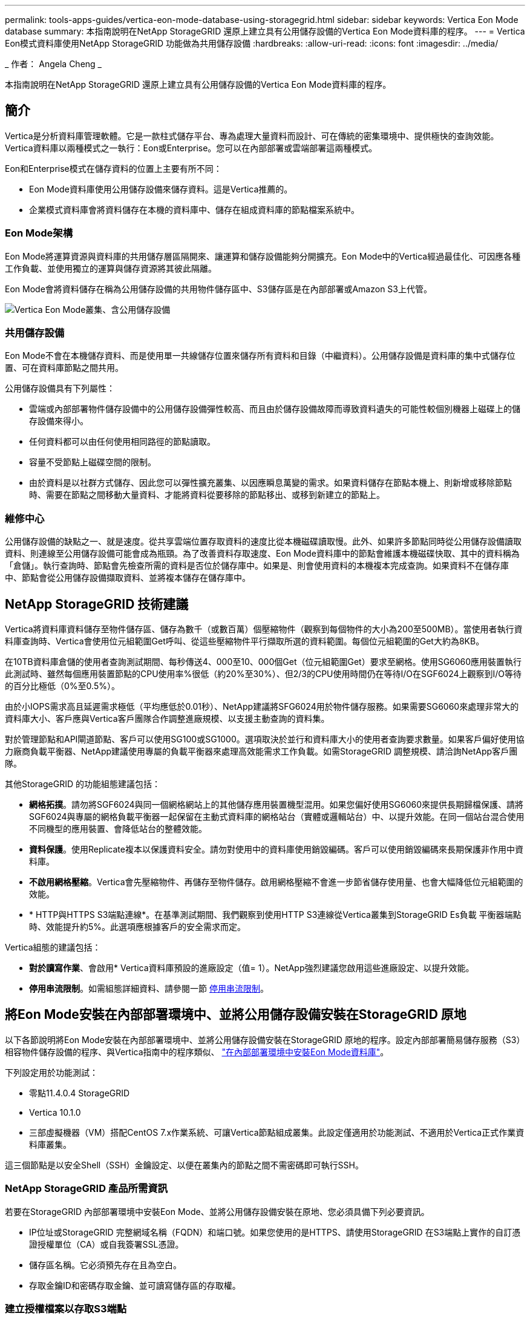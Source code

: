 ---
permalink: tools-apps-guides/vertica-eon-mode-database-using-storagegrid.html 
sidebar: sidebar 
keywords: Vertica Eon Mode database 
summary: 本指南說明在NetApp StorageGRID 還原上建立具有公用儲存設備的Vertica Eon Mode資料庫的程序。 
---
= Vertica Eon模式資料庫使用NetApp StorageGRID 功能做為共用儲存設備
:hardbreaks:
:allow-uri-read: 
:icons: font
:imagesdir: ../media/


[role="lead"]
_ 作者： Angela Cheng _

本指南說明在NetApp StorageGRID 還原上建立具有公用儲存設備的Vertica Eon Mode資料庫的程序。



== 簡介

Vertica是分析資料庫管理軟體。它是一款柱式儲存平台、專為處理大量資料而設計、可在傳統的密集環境中、提供極快的查詢效能。Vertica資料庫以兩種模式之一執行：Eon或Enterprise。您可以在內部部署或雲端部署這兩種模式。

Eon和Enterprise模式在儲存資料的位置上主要有所不同：

* Eon Mode資料庫使用公用儲存設備來儲存資料。這是Vertica推薦的。
* 企業模式資料庫會將資料儲存在本機的資料庫中、儲存在組成資料庫的節點檔案系統中。




=== Eon Mode架構

Eon Mode將運算資源與資料庫的共用儲存層區隔開來、讓運算和儲存設備能夠分開擴充。Eon Mode中的Vertica經過最佳化、可因應各種工作負載、並使用獨立的運算與儲存資源將其彼此隔離。

Eon Mode會將資料儲存在稱為公用儲存設備的共用物件儲存區中、S3儲存區是在內部部署或Amazon S3上代管。

image:vertica-eon/sg-vertica-eon-mode-cluster-with-communal-storage.png["Vertica Eon Mode叢集、含公用儲存設備"]



=== 共用儲存設備

Eon Mode不會在本機儲存資料、而是使用單一共線儲存位置來儲存所有資料和目錄（中繼資料）。公用儲存設備是資料庫的集中式儲存位置、可在資料庫節點之間共用。

公用儲存設備具有下列屬性：

* 雲端或內部部署物件儲存設備中的公用儲存設備彈性較高、而且由於儲存設備故障而導致資料遺失的可能性較個別機器上磁碟上的儲存設備來得小。
* 任何資料都可以由任何使用相同路徑的節點讀取。
* 容量不受節點上磁碟空間的限制。
* 由於資料是以社群方式儲存、因此您可以彈性擴充叢集、以因應瞬息萬變的需求。如果資料儲存在節點本機上、則新增或移除節點時、需要在節點之間移動大量資料、才能將資料從要移除的節點移出、或移到新建立的節點上。




=== 維修中心

公用儲存設備的缺點之一、就是速度。從共享雲端位置存取資料的速度比從本機磁碟讀取慢。此外、如果許多節點同時從公用儲存設備讀取資料、則連線至公用儲存設備可能會成為瓶頸。為了改善資料存取速度、Eon Mode資料庫中的節點會維護本機磁碟快取、其中的資料稱為「倉儲」。執行查詢時、節點會先檢查所需的資料是否位於儲存庫中。如果是、則會使用資料的本機複本完成查詢。如果資料不在儲存庫中、節點會從公用儲存設備擷取資料、並將複本儲存在儲存庫中。



== NetApp StorageGRID 技術建議

Vertica將資料庫資料儲存至物件儲存區、儲存為數千（或數百萬）個壓縮物件（觀察到每個物件的大小為200至500MB）。當使用者執行資料庫查詢時、Vertica會使用位元組範圍Get呼叫、從這些壓縮物件平行擷取所選的資料範圍。每個位元組範圍的Get大約為8KB。

在10TB資料庫倉儲的使用者查詢測試期間、每秒傳送4、000至10、000個Get（位元組範圍Get）要求至網格。使用SG6060應用裝置執行此測試時、雖然每個應用裝置節點的CPU使用率%很低（約20%至30%）、但2/3的CPU使用時間仍在等待I/O在SGF6024上觀察到I/O等待的百分比極低（0%至0.5%）。

由於小IOPS需求高且延遲需求極低（平均應低於0.01秒）、NetApp建議將SFG6024用於物件儲存服務。如果需要SG6060來處理非常大的資料庫大小、客戶應與Vertica客戶團隊合作調整進廠規模、以支援主動查詢的資料集。

對於管理節點和API閘道節點、客戶可以使用SG100或SG1000。選項取決於並行和資料庫大小的使用者查詢要求數量。如果客戶偏好使用協力廠商負載平衡器、NetApp建議使用專屬的負載平衡器來處理高效能需求工作負載。如需StorageGRID 調整規模、請洽詢NetApp客戶團隊。

其他StorageGRID 的功能組態建議包括：

* *網格拓撲*。請勿將SGF6024與同一個網格網站上的其他儲存應用裝置機型混用。如果您偏好使用SG6060來提供長期歸檔保護、請將SGF6024與專屬的網格負載平衡器一起保留在主動式資料庫的網格站台（實體或邏輯站台）中、以提升效能。在同一個站台混合使用不同機型的應用裝置、會降低站台的整體效能。
* *資料保護*。使用Replicate複本以保護資料安全。請勿對使用中的資料庫使用銷毀編碼。客戶可以使用銷毀編碼來長期保護非作用中資料庫。
* *不啟用網格壓縮*。Vertica會先壓縮物件、再儲存至物件儲存。啟用網格壓縮不會進一步節省儲存使用量、也會大幅降低位元組範圍的效能。
* * HTTP與HTTPS S3端點連線*。在基準測試期間、我們觀察到使用HTTP S3連線從Vertica叢集到StorageGRID Es負載 平衡器端點時、效能提升約5%。此選項應根據客戶的安全需求而定。


Vertica組態的建議包括：

* *對於讀寫作業*、會啟用* Vertica資料庫預設的進廠設定（值= 1）。NetApp強烈建議您啟用這些進廠設定、以提升效能。
* *停用串流限制*。如需組態詳細資料、請參閱一節 <<Streamlimitations,停用串流限制>>。




== 將Eon Mode安裝在內部部署環境中、並將公用儲存設備安裝在StorageGRID 原地

以下各節說明將Eon Mode安裝在內部部署環境中、並將公用儲存設備安裝在StorageGRID 原地的程序。設定內部部署簡易儲存服務（S3）相容物件儲存設備的程序、與Vertica指南中的程序類似、 link:https://www.vertica.com/docs/10.1.x/HTML/Content/Authoring/InstallationGuide/EonOnPrem/InstallingEonOnPremiseWithMinio.htm?tocpath=Installing%20Vertica%7CInstalling%20Vertica%20For%20Eon%20Mode%20on-Premises%7C_____2["在內部部署環境中安裝Eon Mode資料庫"^]。

下列設定用於功能測試：

* 零點11.4.0.4 StorageGRID
* Vertica 10.1.0
* 三部虛擬機器（VM）搭配CentOS 7.x作業系統、可讓Vertica節點組成叢集。此設定僅適用於功能測試、不適用於Vertica正式作業資料庫叢集。


這三個節點是以安全Shell（SSH）金鑰設定、以便在叢集內的節點之間不需密碼即可執行SSH。



=== NetApp StorageGRID 產品所需資訊

若要在StorageGRID 內部部署環境中安裝Eon Mode、並將公用儲存設備安裝在原地、您必須具備下列必要資訊。

* IP位址或StorageGRID 完整網域名稱（FQDN）和端口號。如果您使用的是HTTPS、請使用StorageGRID 在S3端點上實作的自訂憑證授權單位（CA）或自我簽署SSL憑證。
* 儲存區名稱。它必須預先存在且為空白。
* 存取金鑰ID和密碼存取金鑰、並可讀寫儲存區的存取權。




=== 建立授權檔案以存取S3端點

建立存取S3端點的授權檔案時、必須符合下列先決條件：

* 已安裝Vertica。
* 叢集已設定、設定並準備好建立資料庫。


若要建立存取S3端點的授權檔案、請遵循下列步驟：

. 登入Vertica節點、執行「admintool」以建立Eon Mode資料庫。
+
預設使用者為「dbadmin」、是在Vertica叢集安裝期間建立的。

. 使用文字編輯器在「/home/DBadmin'」目錄下建立檔案。檔案名稱可以是您想要的任何內容、例如「shg_auth.conf」。
. 如果S3端點使用標準HTTP連接埠80或HTTPS連接埠443、請跳過連接埠號碼。若要使用HTTPS、請設定下列值：
+
** 「awsenablehttps = 1」、否則請將值設為「0」。
** 「awsaith =<S3存取金鑰ID>:<秘密存取金鑰>'
** 「aws端 點=<s/s3 StorageGRID 端點>:<port>'
+
若要使用自訂CA或自我簽署的SSL憑證來進行StorageGRID SESS3端點HTTPS連線、請指定憑證的完整檔案路徑和檔名。此檔案必須位於每個Vertica節點上的相同位置、並對所有使用者具有讀取權限。如果StorageGRID 由已知的CA簽署了SESS3端點SSL憑證、請跳過此步驟。

+
「awscafile =<檔案路徑/檔案名稱>」

+
例如、請參閱下列範例檔案：

+
[listing]
----
awsauth = MNVU4OYFAY2xyz123:03vuO4M4KmdfwffT8nqnBmnMVTr78Gu9wANabcxyz
awsendpoint = s3.england.connectlab.io:10443
awsenablehttps = 1
awscafile = /etc/custom-cert/grid.pem
----
+

NOTE: 在正式作業環境中、客戶應在StorageGRID 一個S3負載平衡器端點上、實作由已知CA簽署的伺服器憑證。







=== 在所有Vertica節點上選擇一個進廠路徑

在每個節點上為倉儲儲存路徑選擇或建立目錄。您為倉儲儲存路徑參數所提供的目錄必須具有下列項目：

* 叢集中所有節點的相同路徑（例如、「/home/DBadmin/depot」）
* DBAdmin使用者可讀取且可寫入
* 足夠的儲存容量
+
根據預設、Vertica會使用60%的檔案系統空間、其中包含用於倉儲儲存設備的目錄。您可以使用「cred_db」命令中的「-kepot-sizes」引數來限制庫房的大小。請參閱 link:https://www.vertica.com/blog/sizing-vertica-cluster-eon-mode-database/["調整Eon模式資料庫的Vertica叢集規模"^] 文章以瞭解一般的Vertica規模調整準則、或洽詢您的Vertica客戶經理。

+
如果不存在「admintools create_db"工具、則會嘗試為您建立一個進廠路徑。





=== 建立Eon內部部署資料庫

若要建立Eon內部部署資料庫、請遵循下列步驟：

. 若要建立資料庫、請使用「admintooles create_db]工具。
+
下列清單提供本範例中使用之引數的簡短說明。如需所有必要和選用引數的詳細說明、請參閱Vertica文件。

+
** -x <在中建立之授權檔案的路徑/檔名 <<createauthorization,「建立授權檔案以存取S3端點」>> >。
+
授權詳細資料會在成功建立後儲存在資料庫內。您可以移除此檔案、以避免公開S3秘密金鑰。

** 公用儲存位置<S3：//storagegrid Bucketname>
** s <用於此資料庫的Vertica節點以逗號分隔的清單>
** -d <要建立的資料庫名稱>
** p <要為此新資料庫設定的密碼>。例如、請參閱下列命令範例：
+
[listing]
----
admintools -t create_db -x sg_auth.conf --communal-storage-location=s3://vertica --depot-path=/home/dbadmin/depot --shard-count=6 -s vertica-vm1,vertica-vm2,vertica-vm3 -d vmart -p '<password>'
----
+
根據資料庫的節點數、建立新資料庫需要幾分鐘的時間。第一次建立資料庫時、系統會提示您接受授權合約。





例如、請參閱下列授權檔案範例和「create db]命令：

[listing]
----
[dbadmin@vertica-vm1 ~]$ cat sg_auth.conf
awsauth = MNVU4OYFAY2CPKVXVxxxx:03vuO4M4KmdfwffT8nqnBmnMVTr78Gu9wAN+xxxx
awsendpoint = s3.england.connectlab.io:10445
awsenablehttps = 1

[dbadmin@vertica-vm1 ~]$ admintools -t create_db -x sg_auth.conf --communal-storage-location=s3://vertica --depot-path=/home/dbadmin/depot --shard-count=6 -s vertica-vm1,vertica-vm2,vertica-vm3 -d vmart -p 'xxxxxxxx'
Default depot size in use
Distributing changes to cluster.
    Creating database vmart
    Starting bootstrap node v_vmart_node0007 (10.45.74.19)
    Starting nodes:
        v_vmart_node0007 (10.45.74.19)
    Starting Vertica on all nodes. Please wait, databases with a large catalog may take a while to initialize.
    Node Status: v_vmart_node0007: (DOWN)
    Node Status: v_vmart_node0007: (DOWN)
    Node Status: v_vmart_node0007: (DOWN)
    Node Status: v_vmart_node0007: (UP)
    Creating database nodes
    Creating node v_vmart_node0008 (host 10.45.74.29)
    Creating node v_vmart_node0009 (host 10.45.74.39)
    Generating new configuration information
    Stopping single node db before adding additional nodes.
    Database shutdown complete
    Starting all nodes
Start hosts = ['10.45.74.19', '10.45.74.29', '10.45.74.39']
    Starting nodes:
        v_vmart_node0007 (10.45.74.19)
        v_vmart_node0008 (10.45.74.29)
        v_vmart_node0009 (10.45.74.39)
    Starting Vertica on all nodes. Please wait, databases with a large catalog may take a while to initialize.
    Node Status: v_vmart_node0007: (DOWN) v_vmart_node0008: (DOWN) v_vmart_node0009: (DOWN)
    Node Status: v_vmart_node0007: (DOWN) v_vmart_node0008: (DOWN) v_vmart_node0009: (DOWN)
    Node Status: v_vmart_node0007: (DOWN) v_vmart_node0008: (DOWN) v_vmart_node0009: (DOWN)
    Node Status: v_vmart_node0007: (DOWN) v_vmart_node0008: (DOWN) v_vmart_node0009: (DOWN)
    Node Status: v_vmart_node0007: (UP) v_vmart_node0008: (UP) v_vmart_node0009: (UP)
Creating depot locations for 3 nodes
Communal storage detected: rebalancing shards

Waiting for rebalance shards. We will wait for at most 36000 seconds.
Installing AWS package
    Success: package AWS installed
Installing ComplexTypes package
    Success: package ComplexTypes installed
Installing MachineLearning package
    Success: package MachineLearning installed
Installing ParquetExport package
    Success: package ParquetExport installed
Installing VFunctions package
    Success: package VFunctions installed
Installing approximate package
    Success: package approximate installed
Installing flextable package
    Success: package flextable installed
Installing kafka package
    Success: package kafka installed
Installing logsearch package
    Success: package logsearch installed
Installing place package
    Success: package place installed
Installing txtindex package
    Success: package txtindex installed
Installing voltagesecure package
    Success: package voltagesecure installed
Syncing catalog on vmart with 2000 attempts.
Database creation SQL tasks completed successfully. Database vmart created successfully.
----
[cols="1a,1a"]
|===
| 物件大小（位元組） | 鏟斗/物件金鑰完整路徑 


 a| 
"61歲"
 a| 
「s 3：//Vertica/051/026d63ae9d4a33237bf0e2c2cf2a794a00a0000s000021a07/026d63ae9d4a33237bf0e2c2cf2a794a00a0000a21a07_0_0_0_0.DFS'」



 a| 
《145》
 a| 
「s 3：//Vertica/2c4/026d63ae9d4a33237bf0e2c2cf2a794a00a000021a3d/026d63ae9d4a33237bf0e2c2c2a794a00a0000a21a3d_0_0.DFs」



 a| 
《146》
 a| 
「s 3：//Vertica/33C/026d63ae9d4a33237bf0e2c2cf2a794a00a0000s000021a1d/026d63ae9d4a33237bf0e2c2c2a794a00a0000a21a1d_0_0.dfs」



 a| 
《40》
 a| 
「s 3：//Vertica/382/026d63ae9d4a33237bf0e2c2cf2a794a00a0000s000021a31 / 026d63ae9d4a33237bf0e2c2cf2a794a00a000021a31_0_0_0.DFs」



 a| 
《145》
 a| 
「s 3：//Vertica/42f/026d63ae9d4a33237bf0e2c2cf2a794a00a0000s000021a21/026d63ae9d4a33237bf0e2c2c2cf2a794a00a0000a21a21a21a21_0_0_0_0.DFS'」



 a| 
"34"
 a| 
「s 3：//Vertica/472/026d63ae9d4a33237bf0e2c2cf2a794a00a0000s000021a25/026d63ae9d4a33237bf0e2c2cf2a794a00a000021a25_0_0_0.DFs」



 a| 
《41》
 a| 
「s 3：//Vertica/476/026d63ae9d4a33237bf0e2c2cf2a794a00a000021a2d/026d63ae9d4a33237bf0e2c2c2cf2a794a00a000021a2a2d_0_0_0_0.DFs」



 a| 
"61歲"
 a| 
「s 3：//Vertica/52A/026d63ae9d4a33237bf0e2c2cf2a794a00a000021a5d/026d63ae9d4a33237bf0e2c2c2a794a00a0000a21a5d_0_0.DFs」



 a| 
《131》
 a| 
「s 3：//Vertica/5d2/026d63ae9d4a33237bf0e2c2cf2a794a00a0000s000021a19/026d63ae9d4a33237bf0e2c2c2a794a00a0000a21a19_0_0_0.DFS'



 a| 
《91》
 a| 
「s 3：//Vertica/5f7/026d63ae9d4a33237bf0e2c2cf2a794a00a0000s000021a11/026d63ae9d4a33237bf0e2c2c2a794a00a0000a21a11_0_0_0.DFS'」



 a| 
《118》
 a| 
「s 3：//Vertica/82d/026d63ae9d4a33237bf0e2c2cf2a794a00a0000s000021a15/026d63ae9d4a33237bf0e2c2cf2a794a00a0000a21a15_0_0_0.DFs」



 a| 
《115》
 a| 
「s 3：//Vertica/9a2/026d63ae9d4a33237bf0e2c2cf2a794a00a0000s000021a61/026d63ae9d4a33237bf0e2c2c2a794a00a0000a21a61_0_0_0.DFS'」



 a| 
《33》
 a| 
「s 3：//Vertica/ACD/026d63ae9d4a33237bf0e2c2cf2a794a00a0000s000021a29 / 026d63ae9d4a33237bf0e2c2cf2a794a00a000021a29 _0_0_0.DFS'」



 a| 
《133》
 a| 
「s 3：//Vertica/b98/ 026d63ae9d4a33237bf0e2c2cf2a794a00a000021a4d/026d63ae9d4a33237bf0e2c2c2a794a00a0000a21a4d_0_0.dfs」



 a| 
《38》
 a| 
「s 3：//Vertica/db3/026d63ae9d4a33237bf0e2c2cf2a794a00a0000s000021a49/ 026d63ae9d4a33237bf0e2c2cf2a794a00a0000a21a49_0_0_0.DFS'」



 a| 
《38》
 a| 
「s 3：//Vertica/EBA / 026d63ae9d4a33237bf0e2c2cf2a794a00a0000s000021a59/026d63ae9d4a33237bf0e2c2cf2a794a00a0000a21a59_0_0_0.DFs」



 a| 
《21521920》
 a| 
「s 3：//Vertica /中繼資料/VMart/Archites/026d63ae9d4a33237bf0e2c2c2c2a794a00a00002152/026d63ae9d4a33237bf0e2c2c2a794a00a0000a0000a0000a2152.tar」



 a| 
《6865408》
 a| 
「s 3：//Vertica /中繼資料/VMart/Archites/026d63ae9d4a33237bf0e2c2cf2a794a00a000021602/026d63ae9d4a33237bf0e2c2cf2a794a00a0000a0000a2162.tar」



 a| 
《204217344》
 a| 
「s 3：//Vertica /中繼資料/VMart/Archites/026d63ae9d4a33237bf0e2c2cf2a794a00a000021610/026d63ae9d4a33237bf0e2c2cf2a794a00a0000a0000a21610.tar」



 a| 
《16109056》
 a| 
「s 3：//Vertica /中繼資料/VMart/Archites/026d63ae9d4a33237bf0e2c2cf2a794a00a0000s0000217e0/026d63ae9d4a33237bf0e2c2c2a794a00a0000a0000a0000a217e0.tar」



 a| 
《12853248》
 a| 
「s 3：//Vertica /中繼資料/VMart/Archites/026d63ae9d4a33237bf0e2c2cf2a794a00a000021800/026d63ae9d4a33237bf0e2c2cf2a794a00a0000a00a00002180.tar」



 a| 
《8937984》
 a| 
「s 3：//Vertica /中繼資料/VMart/Archites/026d63ae9d4a33237bf0e2c2cf2a794a00a0000187a/026d63ae9d4a33237bf0e2c2c2a794a00a0000a0000187a.tar]



 a| 
《56260608》
 a| 
「s 3：//Vertica /中繼資料/VMart/Archites/026d63ae9d4a33237bf0e2c2cf2a794a00a000018b2/026d63ae9d4a33237bf0e2c2c2a794a00a0000a0000a218b2.tar」



 a| 
《53947904》
 a| 
「s 3：//Vertica /中繼資料/VMart/Archites/026d63ae9d4a33237bf0e2c2cf2a794a00a0000219ba/ 026d63ae9d4a33237bf0e2c2cf2a794a00a0000a0000a219ba.tar'」



 a| 
《44932608》
 a| 
「s 3：//Vertica /中繼資料/VMart/Archites/026d63ae9d4a33237bf0e2c2cf2a794a00a00000000219de/026d63ae9d4a33237bf0e2c2cf2a794a00a0000a0000a219de.tar」



 a| 
《256306688》
 a| 
「s 3：//Vertica/mata/VMart/Archites/026d63ae9d4a33237bf0e2c2c2c2a794a00a000021a6e/026d63ae9d4a33237bf0e2c2c2c2a794a00a0000a0000a00a0000a2a6a0000a6a6a6a6a6a6a6ae.tar



 a| 
《8062464》
 a| 
「s 3：//Vertica /中繼資料/VMart/Archites/026d63ae9d4a33237bf0e2c2c2cf2a794a00a000021e34/ 026d63ae9d4a33237bf0e2c2c2a794a00a0000a00a0000a000021e34.tar]



 a| 
《20024832》
 a| 
「s 3：//Vertica /中繼資料/VMart/Archites/026d63ae9d4a33237bf0e2c2cf2a794a00a000021e70-026d63ae9d4a33237bf0e2c2c2a794a00a0000a0000a70a.tar]



 a| 
《104444》
 a| 
「s 3：//Vertica/metadmetada/VMart/叢 集_config.json」



 a| 
《822666》
 a| 
s 3：//Vertica /中繼資料/VMart/nodes/v_vmart節點0016/Catalog/859703b06a3456d95d0be28575a673/nates/c13_13/chkpt_1.cat.gz`



 a| 
"254"
 a| 
「s 3：//Vertica /中繼資料/VMart/nodes/v_v_vmart節點0016/Catalog/859703b06a3456d95d0be28575a673/checks/c13_13/completed」



 a| 
《2958》
 a| 
「s 3：//Vertica /中繼資料/VMart/nodes/v_vmart節點0016/Catalog/859703b06a3456d95d0be28573/narates/c2_2/chkpt_1.cat.gz`」



 a| 
《231》
 a| 
「s 3：//Vertica /中繼資料/VMart/nodes/v_vmart節點0016/Catalog/859703b06a3456d95d0be28575a673/nates/c2_2/completed」



 a| 
《822521》
 a| 
「s 3：//Vertica /中繼資料/VMart/nodes/v_vmart節點0016/Catalog/859703b06a3456d95d0be28573/narates/c4_4/chkpt_1.cat.gz`」



 a| 
《231》
 a| 
「s 3：//Vertica /中繼資料/VMart/nodes/v_vmart節點0016/Catalog/859703b06a3456d95d0be28575a673/checks/c4_4/completed」



 a| 
《746513》
 a| 
「s 3：//Vertica /中繼資料/VMart/nodes/v_vmart節點0016/Catalog/859703b06a3456d95d0be28575a673/Txnlogs/txn_14_g14.cat`」



 a| 
《2596》
 a| 
「s 3：//Vertica /中繼資料/VMart/nodes/v_vmart節點0016/Catalog/859703b06a3456d95d0be28575a673/Txnlogs/txn_3_g3.cat.gz`」



 a| 
《821065》
 a| 
「s 3：//Vertica /中繼資料/VMart/nodes/v_vmart節點0016/Catalog/859703b06a3456d95d0be28575a673/Txnlogs/txn_4_g4.cat.gz`」



 a| 
《6440》
 a| 
「s 3：//Vertica /中繼資料/VMart/nodes/v_vmart節點0016/Catalog/859703b06a3456d95d0be28575a673/Txnlogs/txn_5_g5.cat`」



 a| 
"8518"
 a| 
「s 3：//Vertica /中繼資料/VMart/nodes/v_vmart節點0016/Catalog/859703b06a3456d95d0be28575a673/Txnlogs/txn_8_g8.cat`」



 a| 
0
 a| 
「s 3：//Vertica /中繼資料/VMart/nodes/v_vmart節點0016/Catalog/859703b06a3456d95d0be28575a673/tiered_catalog.cat`」



 a| 
《822922》
 a| 
「s 3：//Vertica /中繼資料/VMart/nodes/v_vmart節點0017/Catalog/859703b06a3456d95d0be28573a673/narates/C14_7/chkpt_1.cat.gz`」



 a| 
"232"
 a| 
「s 3：//Vertica /中繼資料/VMart/nodes/v_vmart節點0017/Catalog/859703b06a3456d95d0be28575a673/nates/C14_7/completed」



 a| 
《822930》
 a| 
s 3：//Vertica /中繼資料/VMart/nodes/v_vmart節點0017/Catalog/859703b06a3456d95d0be2857a673/Txnlogs/txn_14_g7.cat.gz`



 a| 
《755033》
 a| 
s 3：//Vertica /中繼資料/VMart/nodes/v_vmart節點0017/Catalog/859703b06a3456d95d0be2857a673/Txnlogs/txn_15_g8.cat`



 a| 
0
 a| 
s 3：//Vertica /中繼資料/VMart/nodes/v_vmart節點0017/Catalog/859703b06a3456d95d0be2857a673/tiered_catalog.cat`



 a| 
《822922》
 a| 
「s 3：//Vertica /中繼資料/VMart/nodes/v_vmart節點0018/Catalog/859703b06a3456d95d0be28573a673/narates/C14_7/chkpt_1.cat.gz`」



 a| 
"232"
 a| 
「s 3：//Vertica /中繼資料/VMart/nodes/v_vmart節點0018/Catalog/859703b06a3456d95d0be28575a673/nates/C14_7/completed」



 a| 
《822930》
 a| 
s 3：//Vertica /中繼資料/VMart/nodes/v_vmart節點0018/Catalog/859703b06a3456d95d0be285775a673/Txnlogs/txn_14_g7.cat.gz`



 a| 
《755033》
 a| 
s 3：//Vertica /中繼資料/VMart/nodes/v_vmart節點0018/Catalog/859703b06a3456d95d0be285775a673/Txnlogs/txn_15_g8.cat`



 a| 
0
 a| 
「s 3：//Vertica /中繼資料/VMart/nodes/v_vmart節點0018/Catalog/859703b06a3456d95d0be28575a673/tiered_catalog.cat`」

|===


=== 停用串流限制

此程序以Vertica指南為基礎、適用於其他內部部署物件儲存設備、應適用於StorageGRID 下列項目：

. 建立資料庫之後、請將「AWSStreamingConnectionPercentage」組態參數設為「0」、以停用該參數。對於使用公用儲存設備的Eon Mode內部部署安裝、此設定是不必要的。此組態參數可控制VRTica用於串流讀取之物件存放區的連線數目。在雲端環境中、此設定有助於避免物件存放區的串流資料佔用所有可用的檔案處理代碼。它會保留一些檔案處理常用於其他物件存放區作業。由於內部部署物件存放區的延遲很低、因此不需要使用此選項。
. 使用「vsql」陳述式來更新參數值。密碼是您在「建立Eon內部部署資料庫」中設定的資料庫密碼。例如、請參閱下列輸出範例：


[listing]
----
[dbadmin@vertica-vm1 ~]$ vsql
Password:
Welcome to vsql, the Vertica Analytic Database interactive terminal.
Type:   \h or \? for help with vsql commands
        \g or terminate with semicolon to execute query
        \q to quit
dbadmin=> ALTER DATABASE DEFAULT SET PARAMETER AWSStreamingConnectionPercentage = 0; ALTER DATABASE
dbadmin=> \q
----


=== 正在驗證庫房設定

Vertica資料庫預設的進廠設定會啟用（值= 1）以進行讀取和寫入作業。NetApp強烈建議您啟用這些進廠設定、以提升效能。

[listing]
----
vsql -c 'show current all;' | grep -i UseDepot
DATABASE | UseDepotForReads | 1
DATABASE | UseDepotForWrites | 1
----


=== 載入範例資料（選用）

如果此資料庫即將進行測試並移除、您可以將範例資料載入此資料庫進行測試。Vertica隨附範例資料集VMart、可在每個Vertica節點的「/opt/Vertica/examples/VMart_Schema/」下找到。您可以找到此範例資料集的詳細資訊 link:https://www.vertica.com/docs/10.1.x/HTML/Content/Authoring/GettingStartedGuide/IntroducingVMart/IntroducingVMart.htm?zoom_highlight=VMart["請按這裡"^]。

請依照下列步驟載入範例資料：

. 以DBAdmin身分登入任一Vertica節點：CD /opt/Vertica/examples/VMart_Schema/
. 將範例資料載入資料庫、並在子步驟c和d中出現提示時輸入資料庫密碼：
+
.. 「CD /opt/Vertica/examples/VMart_Schema」
.. 」
.. 「vsql < vmart定義_schema.sql'
.. 「vsql < vmart載入資料.sql'


. 有多個預先定義的SQL查詢、您可以執行其中一些查詢、以確認測試資料已成功載入資料庫。例如：「vsql < vmart _queries1.sql'




== 何處可找到其他資訊

若要深入瞭解本文所述資訊、請檢閱下列文件和 / 或網站：

* link:https://docs.netapp.com/us-en/storagegrid-117/["NetApp StorageGRID 11.7 產品文件"^]
* link:https://www.netapp.com/pdf.html?item=/media/7931-ds-3613.pdf["資料表StorageGRID"^]
* link:https://www.vertica.com/documentation/vertica/10-1-x-documentation/["Vertica 10.1產品文件"^]




== 版本歷程記錄

[cols="1a,1a,2a"]
|===
| 版本 | 日期 | 文件版本歷程記錄 


 a| 
1.0版
 a| 
2021年9月
 a| 
初始版本。

|===
_ 作者： Angela Cheng _
